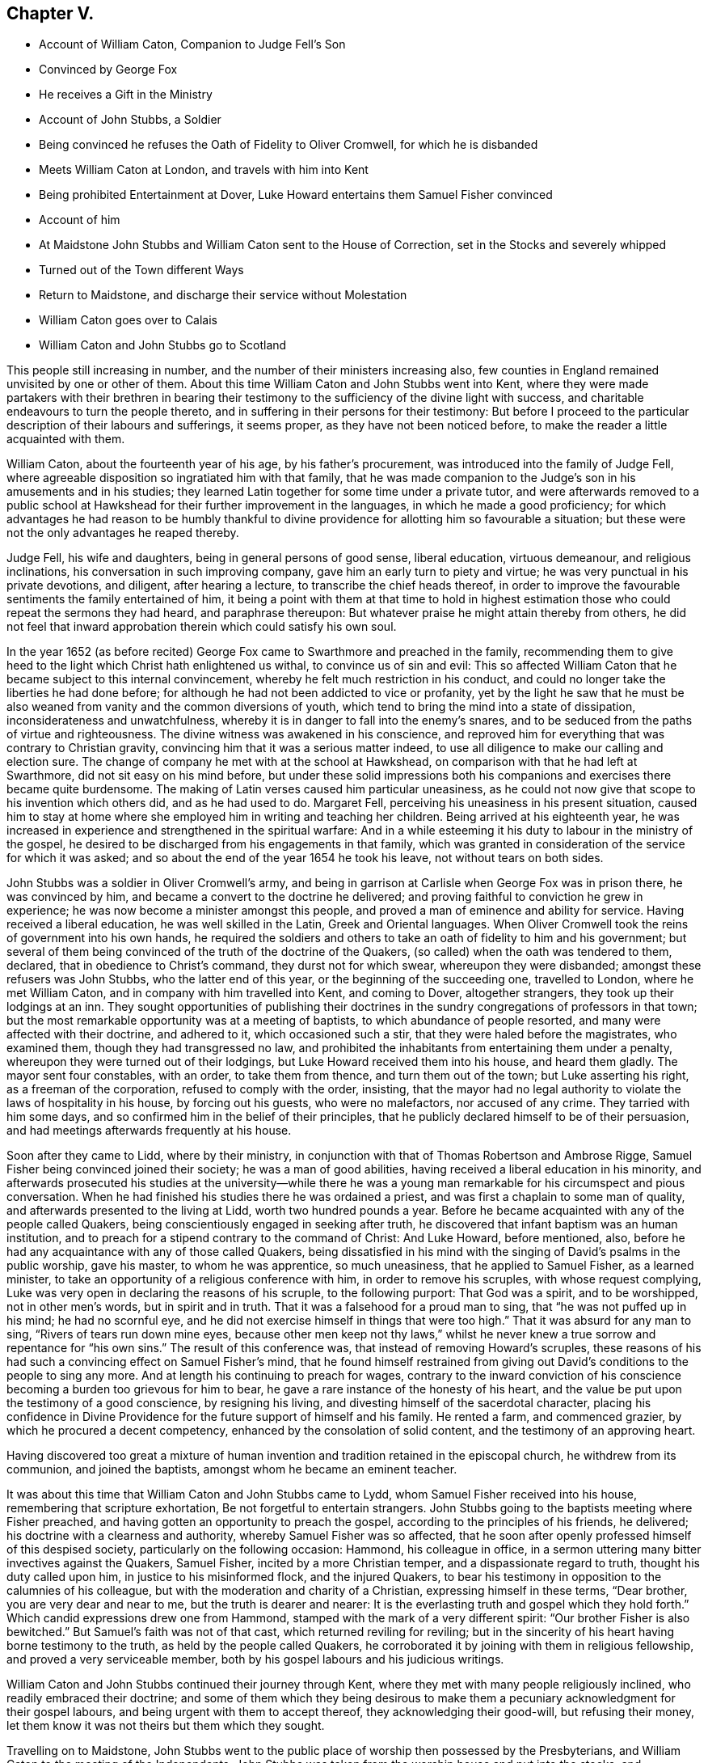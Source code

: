 == Chapter V.

[.chapter-synopsis]
* Account of William Caton, Companion to Judge Fell`'s Son
* Convinced by George Fox
* He receives a Gift in the Ministry
* Account of John Stubbs, a Soldier
* Being convinced he refuses the Oath of Fidelity to Oliver Cromwell, for which he is disbanded
* Meets William Caton at London, and travels with him into Kent
* Being prohibited Entertainment at Dover, Luke Howard entertains them Samuel Fisher convinced
* Account of him
* At Maidstone John Stubbs and William Caton sent to the House of Correction, set in the Stocks and severely whipped
* Turned out of the Town different Ways
* Return to Maidstone, and discharge their service without Molestation
* William Caton goes over to Calais
* William Caton and John Stubbs go to Scotland

This people still increasing in number,
and the number of their ministers increasing also,
few counties in England remained unvisited by one or other of them.
About this time William Caton and John Stubbs went into Kent,
where they were made partakers with their brethren in bearing their
testimony to the sufficiency of the divine light with success,
and charitable endeavours to turn the people thereto,
and in suffering in their persons for their testimony:
But before I proceed to the particular description of their labours and sufferings,
it seems proper, as they have not been noticed before,
to make the reader a little acquainted with them.

William Caton, about the fourteenth year of his age, by his father`'s procurement,
was introduced into the family of Judge Fell,
where agreeable disposition so ingratiated him with that family,
that he was made companion to the Judge`'s
son in his amusements and in his studies;
they learned Latin together for some time under a private tutor,
and were afterwards removed to a public school at
Hawkshead for their further improvement in the languages,
in which he made a good proficiency;
for which advantages he had reason to be humbly thankful
to divine providence for allotting him so favourable a situation;
but these were not the only advantages he reaped thereby.

Judge Fell, his wife and daughters, being in general persons of good sense,
liberal education, virtuous demeanour, and religious inclinations,
his conversation in such improving company, gave him an early turn to piety and virtue;
he was very punctual in his private devotions, and diligent, after hearing a lecture,
to transcribe the chief heads thereof,
in order to improve the favourable sentiments the family entertained of him,
it being a point with them at that time to hold in highest
estimation those who could repeat the sermons they had heard,
and paraphrase thereupon: But whatever praise he might attain thereby from others,
he did not feel that inward approbation therein which could satisfy his own soul.

In the year 1652 (as before recited) George Fox came
to Swarthmore and preached in the family,
recommending them to give heed to the light which Christ hath enlightened us withal,
to convince us of sin and evil:
This so affected William Caton that he became subject to this internal convincement,
whereby he felt much restriction in his conduct,
and could no longer take the liberties he had done before;
for although he had not been addicted to vice or profanity,
yet by the light he saw that he must be also weaned
from vanity and the common diversions of youth,
which tend to bring the mind into a state of dissipation,
inconsiderateness and unwatchfulness,
whereby it is in danger to fall into the enemy`'s snares,
and to be seduced from the paths of virtue and righteousness.
The divine witness was awakened in his conscience,
and reproved him for everything that was contrary to Christian gravity,
convincing him that it was a serious matter indeed,
to use all diligence to make our calling and election sure.
The change of company he met with at the school at Hawkshead,
on comparison with that he had left at Swarthmore, did not sit easy on his mind before,
but under these solid impressions both his companions
and exercises there became quite burdensome.
The making of Latin verses caused him particular uneasiness,
as he could not now give that scope to his invention which others did,
and as he had used to do.
Margaret Fell, perceiving his uneasiness in his present situation,
caused him to stay at home where she employed him in writing and teaching her children.
Being arrived at his eighteenth year,
he was increased in experience and strengthened in the spiritual warfare:
And in a while esteeming it his duty to labour in the ministry of the gospel,
he desired to be discharged from his engagements in that family,
which was granted in consideration of the service for which it was asked;
and so about the end of the year 1654 he took his leave,
not without tears on both sides.

John Stubbs was a soldier in Oliver Cromwell`'s army,
and being in garrison at Carlisle when George Fox was in prison there,
he was convinced by him, and became a convert to the doctrine he delivered;
and proving faithful to conviction he grew in experience;
he was now become a minister amongst this people,
and proved a man of eminence and ability for service.
Having received a liberal education, he was well skilled in the Latin,
Greek and Oriental languages.
When Oliver Cromwell took the reins of government into his own hands,
he required the soldiers and others to take an oath of fidelity to him and his government;
but several of them being convinced of the truth of the doctrine of the Quakers,
(so called) when the oath was tendered to them, declared,
that in obedience to Christ`'s command, they durst not for which swear,
whereupon they were disbanded; amongst these refusers was John Stubbs,
who the latter end of this year, or the beginning of the succeeding one,
travelled to London, where he met William Caton,
and in company with him travelled into Kent, and coming to Dover, altogether strangers,
they took up their lodgings at an inn.
They sought opportunities of publishing their doctrines
in the sundry congregations of professors in that town;
but the most remarkable opportunity was at a meeting of baptists,
to which abundance of people resorted, and many were affected with their doctrine,
and adhered to it, which occasioned such a stir,
that they were haled before the magistrates, who examined them,
though they had transgressed no law,
and prohibited the inhabitants from entertaining them under a penalty,
whereupon they were turned out of their lodgings,
but Luke Howard received them into his house, and heard them gladly.
The mayor sent four constables, with an order, to take them from thence,
and turn them out of the town; but Luke asserting his right,
as a freeman of the corporation, refused to comply with the order, insisting,
that the mayor had no legal authority to violate the laws of hospitality in his house,
by forcing out his guests, who were no malefactors, nor accused of any crime.
They tarried with him some days, and so confirmed him in the belief of their principles,
that he publicly declared himself to be of their persuasion,
and had meetings afterwards frequently at his house.

Soon after they came to Lidd, where by their ministry,
in conjunction with that of Thomas Robertson and Ambrose Rigge,
Samuel Fisher being convinced joined their society; he was a man of good abilities,
having received a liberal education in his minority,
and afterwards prosecuted his studies at the university--while there he
was a young man remarkable for his circumspect and pious conversation.
When he had finished his studies there he was ordained a priest,
and was first a chaplain to some man of quality,
and afterwards presented to the living at Lidd, worth two hundred pounds a year.
Before he became acquainted with any of the people called Quakers,
being conscientiously engaged in seeking after truth,
he discovered that infant baptism was an human institution,
and to preach for a stipend contrary to the command of Christ: And Luke Howard,
before mentioned, also, before he had any acquaintance with any of those called Quakers,
being dissatisfied in his mind with the singing of David`'s psalms in the public worship,
gave his master, to whom he was apprentice, so much uneasiness,
that he applied to Samuel Fisher, as a learned minister,
to take an opportunity of a religious conference with him,
in order to remove his scruples, with whose request complying,
Luke was very open in declaring the reasons of his scruple, to the following purport:
That God was a spirit, and to be worshipped, not in other men`'s words,
but in spirit and in truth.
That it was a falsehood for a proud man to sing, that "`he was not puffed up in his mind;
he had no scornful eye, and he did not exercise himself in things that were too high.`"
That it was absurd for any man to sing, "`Rivers of tears run down mine eyes,
because other men keep not thy laws,`" whilst he never knew a true sorrow
and repentance for "`his own sins.`" The result of this conference was,
that instead of removing Howard`'s scruples,
these reasons of his had such a convincing effect on Samuel Fisher`'s mind,
that he found himself restrained from giving out
David`'s conditions to the people to sing any more.
And at length his continuing to preach for wages,
contrary to the inward conviction of his conscience
becoming a burden too grievous for him to bear,
he gave a rare instance of the honesty of his heart,
and the value be put upon the testimony of a good conscience, by resigning his living,
and divesting himself of the sacerdotal character,
placing his confidence in Divine Providence for the
future support of himself and his family.
He rented a farm, and commenced grazier, by which he procured a decent competency,
enhanced by the consolation of solid content, and the testimony of an approving heart.

Having discovered too great a mixture of human invention
and tradition retained in the episcopal church,
he withdrew from its communion, and joined the baptists,
amongst whom he became an eminent teacher.

It was about this time that William Caton and John Stubbs came to Lydd,
whom Samuel Fisher received into his house, remembering that scripture exhortation,
Be not forgetful to entertain strangers.
John Stubbs going to the baptists meeting where Fisher preached,
and having gotten an opportunity to preach the gospel,
according to the principles of his friends, he delivered;
his doctrine with a clearness and authority, whereby Samuel Fisher was so affected,
that he soon after openly professed himself of this despised society,
particularly on the following occasion: Hammond, his colleague in office,
in a sermon uttering many bitter invectives against the Quakers, Samuel Fisher,
incited by a more Christian temper, and a dispassionate regard to truth,
thought his duty called upon him, in justice to his misinformed flock,
and the injured Quakers,
to bear his testimony in opposition to the calumnies of his colleague,
but with the moderation and charity of a Christian, expressing himself in these terms,
"`Dear brother, you are very dear and near to me, but the truth is dearer and nearer:
It is the everlasting truth and gospel which they hold forth.`"
Which candid expressions drew one from Hammond,
stamped with the mark of a very different spirit:
"`Our brother Fisher is also bewitched.`"
But Samuel`'s faith was not of that cast, which returned reviling for reviling;
but in the sincerity of his heart having borne testimony to the truth,
as held by the people called Quakers,
he corroborated it by joining with them in religious fellowship,
and proved a very serviceable member,
both by his gospel labours and his judicious writings.

William Caton and John Stubbs continued their journey through Kent,
where they met with many people religiously inclined,
who readily embraced their doctrine;
and some of them which they being desirous to make them
a pecuniary acknowledgment for their gospel labours,
and being urgent with them to accept thereof, they acknowledging their good-will,
but refusing their money, let them know it was not theirs but them which they sought.

Travelling on to Maidstone,
John Stubbs went to the public place of worship then possessed by the Presbyterians,
and William Caton to the meeting of the Independents.
John Stubbs was taken from the worship house and put into the stocks,
and afterwards examined by the Recorder,
to whom he rendered a good account of himself and of his estate,
being sufficient to support himself and his family.
Caton was next day taken from the inn, and also examined by the Recorder;
and they were both sent to the house of correction where they were searched,
and their money, ink-horns and bibles, etc. taken from them.
Afterwards they were stripped, and their necks and arms put in the stocks,
and were so cruelly whipped with cords as to draw tears from the spectators.
After all this, endeavours were used to compel them to work, but in vain;
for as they were guilty, of the breach of no law,
they justly refused to comply with the unreasonable demand; as their submitting thereto,
being an agency in their own punishment, might imply guilt, from which they were free.
Their persecutors therefore, under the pretence that "`he that would not,
work should not eat,`" kept them some days without victuals,
allowing them only a little water once a day.
Some of the malefactors imprisoned there,
more compassionate than these ill-principled religionists,
would have shared their bread with them, but they were not free to accept of it.
But the report of their cruel treatment being spread in the town,
and producing compassion in many of the inhabitants,
and discontent and aversion to this arbitrary severity,
an officer was sent to restore them some of their property,
which had been taken from them, and then they purchased victuals with their own money.
Not long after they were separated, and sent away with a pass by the officers,
like vagabonds, being taken out at different ends of the town,
and sent off by different ways.
Afterwards they met again at London, and had not been long there,
till they apprehended it a duty required of them to return to
Maidstone, to fulfill their ministry in that place and places adjacent.
This, after their late severe sufferings there, was a very great trial to them;
but believing it to be a divine requiring,
they gave up in resignation to the divine will,
and through the providential ordering of that hand in which they trusted,
or the sense the magistrates retained of the disreputation
brought upon them by their former cruelty,
they were suffered to discharge their duty and pass away unmolested.
From thence they went to Canterbury,
and at the meeting of the Baptists and Independents
had liberty to publish their doctrine among them,
whereby some being convinced of the truth thereof received their testimony.

In the latter end of this year and the beginning of the
next they took their journey together to Scotland,
and at Berwick William Caton went to the public worship house,
and after the priest had concluded,
had pretty good liberty to deliver what was on his mind; but when he had done,
was laid hold of and taken before the magistrates,
who ordered him to be turned out of the town, which order was immediately executed.
John Stubbs was that day at the Baptist`'s meeting, and had some service there.
They travelled on to Edinburgh,
where they found some disorders crept into the church
through the unfaithfulness of some who had been convinced;
but, through the effectual influence of their ministry,
better order was restored amongst them.
From hence John Stubbs returned to England.
William Caton stayed some time longer in Scotland,
exercising his ministerial labours in sundry places to good purpose; whereby,
having discharged his service in this nation to the ease and clearness of his own mind,
he returned to Swarthmore where he was received with much affection.

